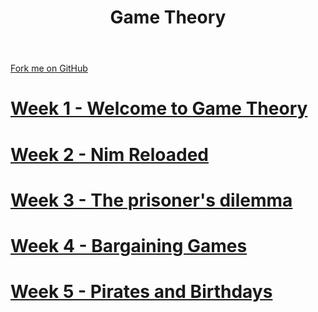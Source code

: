 #+STARTUP:indent
#+HTML_HEAD: <link rel="stylesheet" type="text/css" href="pages/css/styles.css"/>
#+HTML_HEAD_EXTRA: <link href='http://fonts.googleapis.com/css?family=Ubuntu+Mono|Ubuntu' rel='stylesheet' type='text/css'>
#+OPTIONS: f:nil author:nil num:nil creator:nil timestamp:nil  toc:nil
#+TITLE: Game Theory
#+AUTHOR: Paul Dougall


#+BEGIN_HTML
<div class="github-fork-ribbon-wrapper left">
    <div class="github-fork-ribbon">
        <a href="https://github.com/stsb11/9-CS-gameTheory">Fork me on GitHub</a>
    </div>
</div>
#+END_HTML
* [[file:pages/1_Lesson.html][Week 1 - Welcome to Game Theory]]
:PROPERTIES:
:HTML_CONTAINER_CLASS: link-heading
:END:
* [[file:pages/2_Lesson.html][Week 2 - Nim Reloaded]]
:PROPERTIES:
:HTML_CONTAINER_CLASS: link-heading
:END:
* [[file:pages/3_Lesson.html][Week 3 - The prisoner's dilemma]]
:PROPERTIES:
:HTML_CONTAINER_CLASS: link-heading
:END:
* [[file:pages/4_Lesson.html][Week 4 - Bargaining Games]]
:PROPERTIES:
:HTML_CONTAINER_CLASS: link-heading
:END:      

* [[file:pages/4_Lesson.html][Week 5 - Pirates and Birthdays]]
:PROPERTIES:
:HTML_CONTAINER_CLASS: link-heading
:END:      


* COMMENT  [[file:pages/assessment.html][Assessment]]
:PROPERTIES:
:HTML_CONTAINER_CLASS: link-heading
:END:

